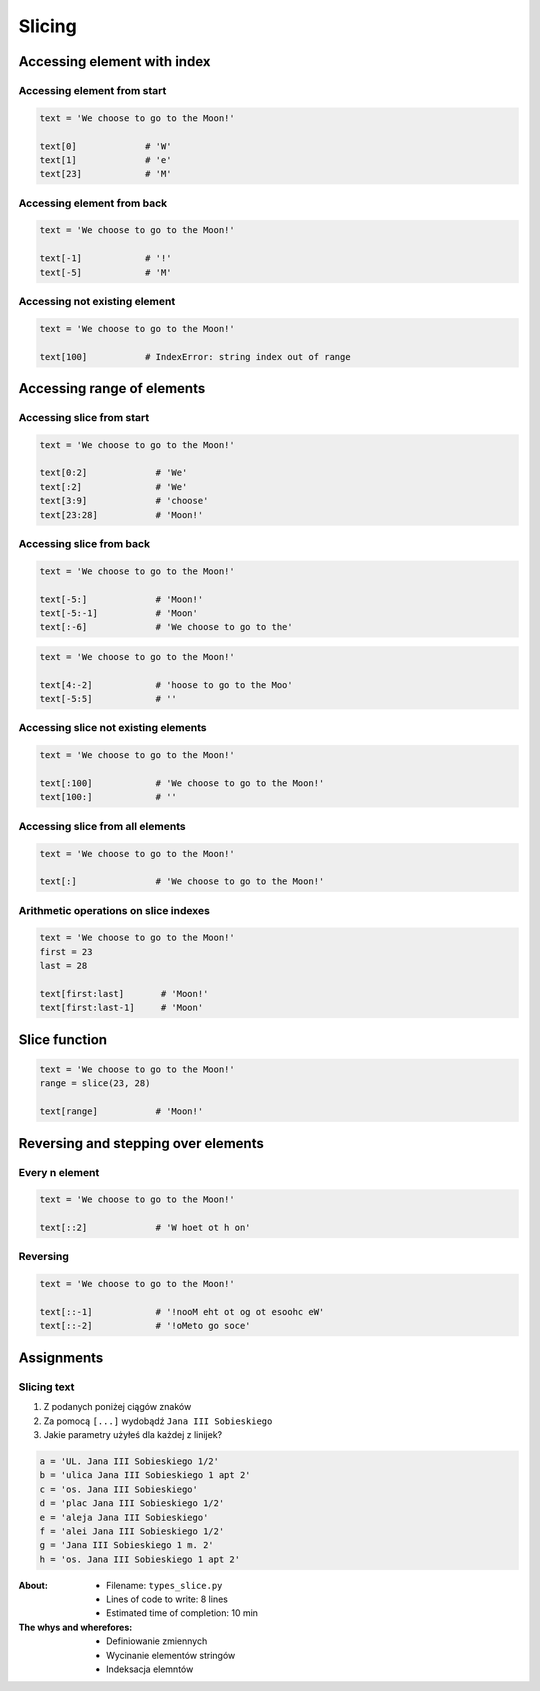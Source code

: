 .. _Slice:

*******
Slicing
*******


Accessing element with index
============================

Accessing element from start
----------------------------
.. code-block:: python

    text = 'We choose to go to the Moon!'

    text[0]             # 'W'
    text[1]             # 'e'
    text[23]            # 'M'

Accessing element from back
---------------------------
.. code-block:: python

    text = 'We choose to go to the Moon!'

    text[-1]            # '!'
    text[-5]            # 'M'

Accessing not existing element
------------------------------
.. code-block:: python

    text = 'We choose to go to the Moon!'

    text[100]           # IndexError: string index out of range


Accessing range of elements
===========================

Accessing slice from start
--------------------------
.. code-block:: python

    text = 'We choose to go to the Moon!'

    text[0:2]             # 'We'
    text[:2]              # 'We'
    text[3:9]             # 'choose'
    text[23:28]           # 'Moon!'

Accessing slice from back
-------------------------
.. code-block:: python

    text = 'We choose to go to the Moon!'

    text[-5:]             # 'Moon!'
    text[-5:-1]           # 'Moon'
    text[:-6]             # 'We choose to go to the'

.. code-block:: python

    text = 'We choose to go to the Moon!'

    text[4:-2]            # 'hoose to go to the Moo'
    text[-5:5]            # ''

Accessing slice not existing elements
-------------------------------------
.. code-block:: python

    text = 'We choose to go to the Moon!'

    text[:100]            # 'We choose to go to the Moon!'
    text[100:]            # ''

Accessing slice from all elements
---------------------------------
.. code-block:: python

    text = 'We choose to go to the Moon!'

    text[:]               # 'We choose to go to the Moon!'

Arithmetic operations on slice indexes
--------------------------------------
.. code-block:: python

    text = 'We choose to go to the Moon!'
    first = 23
    last = 28

    text[first:last]       # 'Moon!'
    text[first:last-1]     # 'Moon'


Slice function
==============
.. code-block:: python

    text = 'We choose to go to the Moon!'
    range = slice(23, 28)

    text[range]           # 'Moon!'


Reversing and stepping over elements
====================================

Every n element
---------------
.. code-block:: python

    text = 'We choose to go to the Moon!'

    text[::2]             # 'W hoet ot h on'

Reversing
---------
.. code-block:: python

    text = 'We choose to go to the Moon!'

    text[::-1]            # '!nooM eht ot og ot esoohc eW'
    text[::-2]            # '!oMeto go soce'


Assignments
===========

Slicing text
------------
#. Z podanych poniżej ciągów znaków
#. Za pomocą ``[...]`` wydobądź ``Jana III Sobieskiego``
#. Jakie parametry użyłeś dla każdej z linijek?

.. code-block:: python

    a = 'UL. Jana III Sobieskiego 1/2'
    b = 'ulica Jana III Sobieskiego 1 apt 2'
    c = 'os. Jana III Sobieskiego'
    d = 'plac Jana III Sobieskiego 1/2'
    e = 'aleja Jana III Sobieskiego'
    f = 'alei Jana III Sobieskiego 1/2'
    g = 'Jana III Sobieskiego 1 m. 2'
    h = 'os. Jana III Sobieskiego 1 apt 2'

:About:
    * Filename: ``types_slice.py``
    * Lines of code to write: 8 lines
    * Estimated time of completion: 10 min

:The whys and wherefores:
    * Definiowanie zmiennych
    * Wycinanie elementów stringów
    * Indeksacja elemntów
